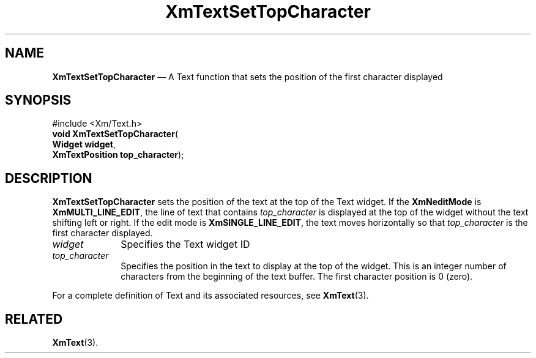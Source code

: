 '\" t
...\" TxtSetTo.sgm /main/8 1996/09/08 21:20:31 rws $
.de P!
.fl
\!!1 setgray
.fl
\\&.\"
.fl
\!!0 setgray
.fl			\" force out current output buffer
\!!save /psv exch def currentpoint translate 0 0 moveto
\!!/showpage{}def
.fl			\" prolog
.sy sed -e 's/^/!/' \\$1\" bring in postscript file
\!!psv restore
.
.de pF
.ie     \\*(f1 .ds f1 \\n(.f
.el .ie \\*(f2 .ds f2 \\n(.f
.el .ie \\*(f3 .ds f3 \\n(.f
.el .ie \\*(f4 .ds f4 \\n(.f
.el .tm ? font overflow
.ft \\$1
..
.de fP
.ie     !\\*(f4 \{\
.	ft \\*(f4
.	ds f4\"
'	br \}
.el .ie !\\*(f3 \{\
.	ft \\*(f3
.	ds f3\"
'	br \}
.el .ie !\\*(f2 \{\
.	ft \\*(f2
.	ds f2\"
'	br \}
.el .ie !\\*(f1 \{\
.	ft \\*(f1
.	ds f1\"
'	br \}
.el .tm ? font underflow
..
.ds f1\"
.ds f2\"
.ds f3\"
.ds f4\"
.ta 8n 16n 24n 32n 40n 48n 56n 64n 72n 
.TH "XmTextSetTopCharacter" "library call"
.SH "NAME"
\fBXmTextSetTopCharacter\fP \(em A Text function that sets the position of the first character displayed
.iX "XmTextSetTopCharacter"
.iX "Text functions" "XmTextSetTopCharacter"
.SH "SYNOPSIS"
.PP
.nf
#include <Xm/Text\&.h>
\fBvoid \fBXmTextSetTopCharacter\fP\fR(
\fBWidget \fBwidget\fR\fR,
\fBXmTextPosition \fBtop_character\fR\fR);
.fi
.SH "DESCRIPTION"
.PP
\fBXmTextSetTopCharacter\fP sets the position of the text at the top
of the Text widget\&.
If the \fBXmNeditMode\fP is \fBXmMULTI_LINE_EDIT\fP, the line of text
that contains \fItop_character\fP is displayed at the top of the widget
without the text shifting left or right\&.
If the edit mode is \fBXmSINGLE_LINE_EDIT\fP, the text moves horizontally
so that \fItop_character\fP is the first character displayed\&.
.IP "\fIwidget\fP" 10
Specifies the Text widget ID
.IP "\fItop_character\fP" 10
Specifies the position in the text to display at the top of the widget\&.
This is an integer number of characters from the beginning of the text
buffer\&. The first character position is 0 (zero)\&.
.PP
For a complete definition of Text and its associated resources, see
\fBXmText\fP(3)\&.
.SH "RELATED"
.PP
\fBXmText\fP(3)\&.
...\" created by instant / docbook-to-man, Sun 22 Dec 1996, 20:36
